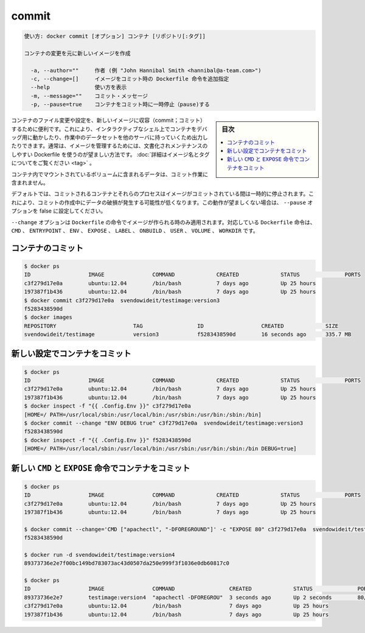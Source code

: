 .. -*- coding: utf-8 -*-
.. URL: https://docs.docker.com/engine/reference/commandline/commit/
.. SOURCE: https://github.com/docker/docker/blob/master/docs/reference/commandline/commit.md
   doc version: 1.12
      https://github.com/docker/docker/commits/master/docs/reference/commandline/commit.md
.. check date: 2016/06/14
.. Commits on May 22, 2016 ea98cf74aad3c2633268d5a0b8a2f80b331ddc0b
.. -------------------------------------------------------------------

.. commit

=======================================
commit
=======================================

.. code-block:: bash

   使い方: docker commit [オプション] コンテナ [リポジトリ[:タグ]]
   
   コンテナの変更を元に新しいイメージを作成
   
     -a, --author=""     作者 (例 "John Hannibal Smith <hannibal@a-team.com>")
     -c, --change=[]     イメージをコミット時の Dockerfile 命令を追加指定
     --help              使い方を表示
     -m, --message=""    コミット・メッセージ
     -p, --pause=true    コンテナをコミット時に一時停止（pause)する

.. sidebar:: 目次

   .. contents:: 
       :depth: 3
       :local:

.. It can be useful to commit a container’s file changes or settings into a new image. This allows you debug a container by running an interactive shell, or to export a working dataset to another server. Generally, it is better to use Dockerfiles to manage your images in a documented and maintainable way. Read more about valid image names and tags.

コンテナのファイル変更や設定を、新しいイメージに収容（commit；コミット）するために便利です。これにより、インタラクティブなシェル上でコンテナをデバッグ用に動かしたり、作業中のデータセットを他のサーバに持っていくため出力したりできます。通常は、イメージを管理するためには、文書化されメンテナンスのしやすい Dockerfile を使うのが望ましい方法です。 :doc:`詳細はイメージ名とタグについてをご覧ください <tag>` 。

.. The commit operation will not include any data contained in volumes mounted inside the container.

コンテナ内でマウントされているボリュームに含まれるデータは、コミット作業に含まれません。

.. By default, the container being committed and its processes will be paused while the image is committed. This reduces the likelihood of encountering data corruption during the process of creating the commit. If this behavior is undesired, set the ‘--pause’ option to false.

デフォルトでは、コミットされるコンテナとそれらのプロセスはイメージがコミットされている間は一時的に停止されます。これにより、コミットの作成中にデータの破損が発生する可能性が低くなります。この動作が望ましくない場合は、 ``--pause`` オプションを false に設定してください。

.. The --change option will apply Dockerfile instructions to the image that is created. Supported Dockerfile instructions: CMD|ENTRYPOINT|ENV|EXPOSE|LABEL|ONBUILD|USER|VOLUME|WORKDIR

``--change`` オプションは ``Dockerfile`` の命令でイメージが作られる時のみ適用されます。対応している ``Dockerfile`` 命令は、 ``CMD`` 、 ``ENTRYPOINT`` 、 ``ENV`` 、 ``EXPOSE`` 、 ``LABEL`` 、 ``ONBUILD`` 、 ``USER`` 、 ``VOLUME`` 、 ``WORKDIR`` です。

.. Commit a container

.. _commit-a-container:

コンテナのコミット
====================

.. code-block:: bash

   $ docker ps
   ID                  IMAGE               COMMAND             CREATED             STATUS              PORTS
   c3f279d17e0a        ubuntu:12.04        /bin/bash           7 days ago          Up 25 hours
   197387f1b436        ubuntu:12.04        /bin/bash           7 days ago          Up 25 hours
   $ docker commit c3f279d17e0a  svendowideit/testimage:version3
   f5283438590d
   $ docker images
   REPOSITORY                        TAG                 ID                  CREATED             SIZE
   svendowideit/testimage            version3            f5283438590d        16 seconds ago      335.7 MB

.. Commit a container with new configurations

新しい設定でコンテナをコミット
==============================

.. code-block:: bash

   $ docker ps
   ID                  IMAGE               COMMAND             CREATED             STATUS              PORTS
   c3f279d17e0a        ubuntu:12.04        /bin/bash           7 days ago          Up 25 hours
   197387f1b436        ubuntu:12.04        /bin/bash           7 days ago          Up 25 hours
   $ docker inspect -f "{{ .Config.Env }}" c3f279d17e0a
   [HOME=/ PATH=/usr/local/sbin:/usr/local/bin:/usr/sbin:/usr/bin:/sbin:/bin]
   $ docker commit --change "ENV DEBUG true" c3f279d17e0a  svendowideit/testimage:version3
   f5283438590d
   $ docker inspect -f "{{ .Config.Env }}" f5283438590d
   [HOME=/ PATH=/usr/local/sbin:/usr/local/bin:/usr/sbin:/usr/bin:/sbin:/bin DEBUG=true]

.. Commit a container with new CMD and EXPOSE instructions

新しい ``CMD`` と ``EXPOSE`` 命令でコンテナをコミット
============================================================

.. code-block:: bash

   $ docker ps
   ID                  IMAGE               COMMAND             CREATED             STATUS              PORTS
   c3f279d17e0a        ubuntu:12.04        /bin/bash           7 days ago          Up 25 hours
   197387f1b436        ubuntu:12.04        /bin/bash           7 days ago          Up 25 hours
   
   $ docker commit --change='CMD ["apachectl", "-DFOREGROUND"]' -c "EXPOSE 80" c3f279d17e0a  svendowideit/testimage:version4
   f5283438590d
   
   $ docker run -d svendowideit/testimage:version4
   89373736e2e7f00bc149bd783073ac43d0507da250e999f3f1036e0db60817c0
   
   $ docker ps
   ID                  IMAGE               COMMAND                 CREATED             STATUS              PORTS
   89373736e2e7        testimage:version4  "apachectl -DFOREGROU"  3 seconds ago       Up 2 seconds        80/tcp
   c3f279d17e0a        ubuntu:12.04        /bin/bash               7 days ago          Up 25 hours
   197387f1b436        ubuntu:12.04        /bin/bash               7 days ago          Up 25 hours

.. seealso:: 

   commit
      https://docs.docker.com/engine/reference/commandline/commit/


